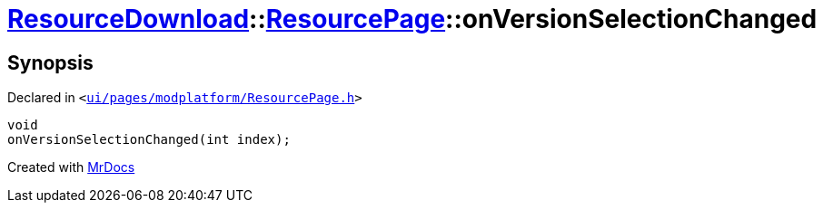 [#ResourceDownload-ResourcePage-onVersionSelectionChanged]
= xref:ResourceDownload.adoc[ResourceDownload]::xref:ResourceDownload/ResourcePage.adoc[ResourcePage]::onVersionSelectionChanged
:relfileprefix: ../../
:mrdocs:


== Synopsis

Declared in `&lt;https://github.com/PrismLauncher/PrismLauncher/blob/develop/launcher/ui/pages/modplatform/ResourcePage.h#L92[ui&sol;pages&sol;modplatform&sol;ResourcePage&period;h]&gt;`

[source,cpp,subs="verbatim,replacements,macros,-callouts"]
----
void
onVersionSelectionChanged(int index);
----



[.small]#Created with https://www.mrdocs.com[MrDocs]#
